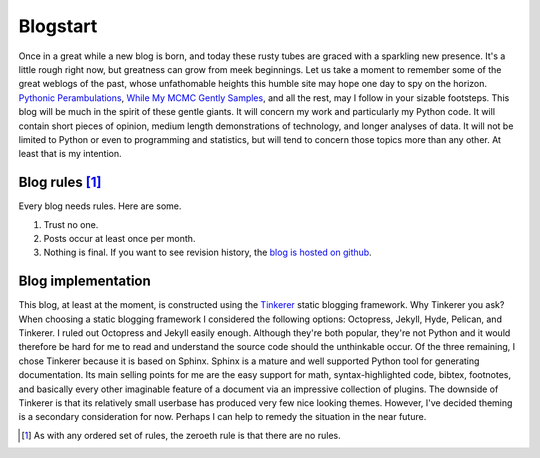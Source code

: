 Blogstart
=========


.. author:: default
.. categories:: meta
.. tags:: none
.. comments::


Once in a great while a new blog is born, and today these rusty tubes are graced with a sparkling new presence.  It's a little rough right now, but greatness can grow from meek beginnings.  Let us take a moment to remember some of the great weblogs of the past, whose unfathomable heights this humble site may hope one day to spy on the horizon.  `Pythonic Perambulations`_, `While My MCMC Gently Samples`_, and all the rest, may I follow in your sizable footsteps.  This blog will be much in the spirit of these gentle giants.  It will concern my work and particularly my Python code.  It will contain short pieces of opinion, medium length demonstrations of technology, and longer analyses of data.  It will not be limited to Python or even to programming and statistics, but will tend to concern those topics more than any other.  At least that is my intention.

Blog rules [#f1]_
-----------------

Every blog needs rules.  Here are some.

1. Trust no one.

2. Posts occur at least once per month.

3. Nothing is final.  If you want to see revision history, the `blog is hosted on github`_.


Blog implementation
-------------------

This blog, at least at the moment, is constructed using the Tinkerer_ static blogging framework.  Why Tinkerer you ask?  When choosing a static blogging framework I considered the following options: Octopress, Jekyll, Hyde, Pelican, and Tinkerer.  I ruled out Octopress and Jekyll easily enough.  Although they're both popular, they're not Python and it would therefore be hard for me to read and understand the source code should the unthinkable occur.  Of the three remaining, I chose Tinkerer because it is based on Sphinx.  Sphinx is a mature and well supported Python tool for generating documentation.  Its main selling points for me are the easy support for math, syntax-highlighted code, bibtex, footnotes, and basically every other imaginable feature of a document via an impressive collection of plugins.  The downside of Tinkerer is that its relatively small userbase has produced very few nice looking themes.  However, I've decided theming is a secondary consideration for now.  Perhaps I can help to remedy the situation in the near future.



.. [#f1] As with any ordered set of rules, the zeroeth rule is that there are no rules.

.. _Pythonic Perambulations: http://jakevdp.github.io/
.. _While My MCMC Gently Samples: http://twiecki.github.io/
.. _blog is hosted on github: https://github.com/jcrudy/jcrudy.github.io
.. _Tinkerer: http://tinkerer.me
